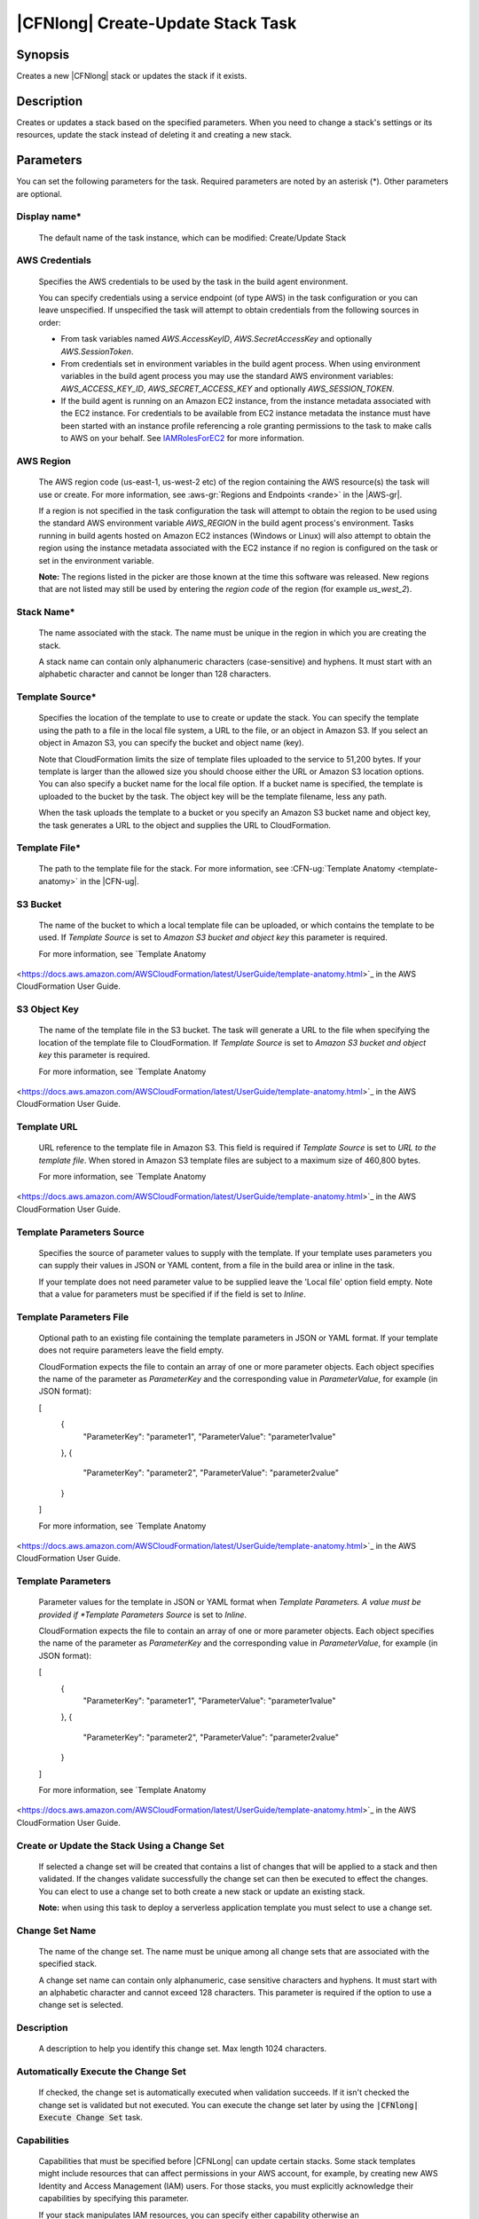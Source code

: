 .. Copyright 2010-2018 Amazon.com, Inc. or its affiliates. All Rights Reserved.

   This work is licensed under a Creative Commons Attribution-NonCommercial-ShareAlike 4.0
   International License (the "License"). You may not use this file except in compliance with the
   License. A copy of the License is located at http://creativecommons.org/licenses/by-nc-sa/4.0/.

   This file is distributed on an "AS IS" BASIS, WITHOUT WARRANTIES OR CONDITIONS OF ANY KIND,
   either express or implied. See the License for the specific language governing permissions and
   limitations under the License.

.. _cloudformation-create-update:
.. _IAMRolesForEC2: https://docs.aws.amazon.com/IAM/latest/UserGuide/id_roles_use_switch-role-ec2.html

##################################
|CFNlong| Create-Update Stack Task
##################################

.. meta::
    :description: AWS Tools for Visual Studio Team Services (VSTS) Task Reference
   :keywords: extensions, tasks

Synopsis
========

Creates a new |CFNlong| stack or updates the stack if it exists.

Description
===========

Creates or updates a stack based on the specified parameters. When you need to change
a stack's settings or its resources, update the stack instead of deleting it and creating a new stack.

Parameters
==========

You can set the following parameters for the task. Required parameters
are noted by an asterisk (*). Other parameters are optional.

Display name*
-------------

    The default name of the task instance, which can be modified: Create/Update Stack

AWS Credentials
---------------

    Specifies the AWS credentials to be used by the task in the build agent environment.

    You can specify credentials using a service endpoint (of type AWS) in the task configuration or you can leave unspecified. If
    unspecified the task will attempt to obtain credentials from the following sources in order:

    * From task variables named *AWS.AccessKeyID*, *AWS.SecretAccessKey* and optionally *AWS.SessionToken*.
    * From credentials set in environment variables in the build agent process. When using environment variables in the
      build agent process you may use the standard AWS environment variables: *AWS_ACCESS_KEY_ID*, *AWS_SECRET_ACCESS_KEY* and
      optionally *AWS_SESSION_TOKEN*.
    * If the build agent is running on an Amazon EC2 instance, from the instance metadata associated with the EC2 instance. For
      credentials to be available from EC2 instance metadata the instance must have been started with an instance profile referencing
      a role granting permissions to the task to make calls to AWS on your behalf. See IAMRolesForEC2_ for more information.

AWS Region
----------

    The AWS region code (us-east-1, us-west-2 etc) of the region containing the AWS resource(s) the task will use or create. For more
    information, see :aws-gr:`Regions and Endpoints <rande>` in the |AWS-gr|.

    If a region is not specified in the task configuration the task will attempt to obtain the region to be used using the standard
    AWS environment variable *AWS_REGION* in the build agent process's environment. Tasks running in build agents hosted on Amazon EC2
    instances (Windows or Linux) will also attempt to obtain the region using the instance metadata associated with the EC2 instance
    if no region is configured on the task or set in the environment variable.

    **Note:** The regions listed in the picker are those known at the time this software was released. New regions that are not listed
    may still be used by entering the *region code* of the region (for example *us_west_2*).

Stack Name*
-----------

    The name associated with the stack. The name must be unique in the region in which you
    are creating the stack.

    A stack name can contain only alphanumeric characters (case-sensitive) and hyphens. It must start
    with an alphabetic character and cannot be longer than 128 characters.

Template Source*
----------------

    Specifies the location of the template to use to create or update the stack. You can specify the template
    using the path to a file in the local file system, a URL to the file, or an object in Amazon S3.
    If you select an object in Amazon S3, you can specify the bucket and object name (key).

    Note that CloudFormation limits the size of template files uploaded to the service to 51,200 bytes. If your
    template is larger than the allowed size you should choose either the URL or Amazon S3 location options. You
    can also specify a bucket name for the local file option. If a bucket name is specified, the template is
    uploaded to the bucket by the task. The object key will be the template filename, less any path.

    When the task uploads the template to a bucket or you specify an Amazon S3 bucket name and object key,
    the task generates a URL to the object and supplies the URL to CloudFormation.

Template File*
--------------

    The path to the template file for the stack. For more information, see
    :CFN-ug:`Template Anatomy <template-anatomy>` in the |CFN-ug|.

S3 Bucket
---------

    The name of the bucket to which a local template file can be uploaded, or which contains the template to be used. If *Template Source* is set to *Amazon S3 bucket and object key* this parameter is required.

    For more information, see `Template Anatomy
<https://docs.aws.amazon.com/AWSCloudFormation/latest/UserGuide/template-anatomy.html>`_ in the AWS CloudFormation User Guide.

S3 Object Key
-------------

    The name of the template file in the S3 bucket. The task will generate a URL to the file when specifying the location of the template file to CloudFormation. If *Template Source* is set to *Amazon S3 bucket and object key* this parameter is required.

    For more information, see `Template Anatomy
<https://docs.aws.amazon.com/AWSCloudFormation/latest/UserGuide/template-anatomy.html>`_ in the AWS CloudFormation User Guide.

Template URL
------------

    URL reference to the template file in Amazon S3. This field is required if *Template Source* is set to *URL to the template file*. When stored in Amazon S3 template files are subject to a maximum size of 460,800 bytes.

    For more information, see `Template Anatomy
<https://docs.aws.amazon.com/AWSCloudFormation/latest/UserGuide/template-anatomy.html>`_ in the AWS CloudFormation User Guide.

Template Parameters Source
--------------------------

    Specifies the source of parameter values to supply with the template. If your template uses parameters you can supply their values in JSON or YAML content, from a file in the build area or inline in the task.

    If your template does not need parameter value to be supplied leave the 'Local file' option field empty. Note that a value for parameters must be specified if if the field is set to *Inline*.

Template Parameters File
------------------------

    Optional path to an existing file containing the template parameters in JSON or YAML format. If your template does not require parameters leave the field empty.

    CloudFormation expects the file to contain an array of one or more parameter objects. Each object specifies the name of the parameter as *ParameterKey* and the corresponding value in *ParameterValue*, for example (in JSON format):

    [
        {
            "ParameterKey":  "parameter1",
            "ParameterValue":  "parameter1value"
        },
        {
            "ParameterKey":  "parameter2",
            "ParameterValue":  "parameter2value"
        }
    ]

    For more information, see `Template Anatomy
<https://docs.aws.amazon.com/AWSCloudFormation/latest/UserGuide/template-anatomy.html>`_ in the AWS CloudFormation User Guide.

Template Parameters
-------------------

    Parameter values for the template in JSON or YAML format when *Template Parameters. A value must be provided if *Template Parameters Source* is set to *Inline*.

    CloudFormation expects the file to contain an array of one or more parameter objects. Each object specifies the name of the parameter as *ParameterKey* and the corresponding value in *ParameterValue*, for example (in JSON format):

    [
        {
            "ParameterKey":  "parameter1",
            "ParameterValue":  "parameter1value"
        },
        {
            "ParameterKey":  "parameter2",
            "ParameterValue":  "parameter2value"
        }
    ]

    For more information, see `Template Anatomy
<https://docs.aws.amazon.com/AWSCloudFormation/latest/UserGuide/template-anatomy.html>`_ in the AWS CloudFormation User Guide.

Create or Update the Stack Using a Change Set
---------------------------------------------

    If selected a change set will be created that contains a list of changes that will be applied to a stack and then validated. If the changes validate successfully the change set can then be executed to effect the changes. You can elect to use a change set to both create a new stack or update an existing stack.

    **Note:** when using this task to deploy a serverless application template you must select to use a change set.

Change Set Name
---------------

    The name of the change set. The name must be unique among all change sets that are associated with the specified stack.

    A change set name can contain only alphanumeric, case sensitive characters and hyphens. It must start with an alphabetic character and cannot exceed 128 characters. This parameter is required if the option to use a change set is selected.

Description
-----------

    A description to help you identify this change set. Max length 1024 characters.

Automatically Execute the Change Set
------------------------------------

    If checked, the change set is automatically executed when validation succeeds. If it isn't checked
    the change set is validated but not executed. You can execute the change set later by using
    the :code:`|CFNlong| Execute Change Set` task.

Capabilities
------------

    Capabilities that must be specified before |CFNLong| can update certain stacks. Some stack templates might include resources that can affect permissions in your AWS account, for example, by creating new AWS Identity and Access Management (IAM) users. For those stacks, you must explicitly acknowledge their capabilities by specifying this parameter.

    If your stack manipulates IAM resources, you can specify either capability otherwise an InsufficientCapabilities error will be returned.

Create or Update IAM Resources ('CAPABILITY_IAM')
~~~~~~~~~~~~~~~~~~~~~~~~~~~~~~~~~~~~~~~~~~~~~~~~~

    If your stack manipulates IAM resources, you can specify either capability. Otherwise, an :code:`InsufficientCapabilities` error is returned.

Create or Update Named IAM Resources ('CAPABILITY_NAMED_IAM')
~~~~~~~~~~~~~~~~~~~~~~~~~~~~~~~~~~~~~~~~~~~~~~~~~~~~~~~~~~~~~

    If your stack manipulates IAM resources with custom names, you must add this capability otherwise an :code:`InsufficientCapabilities` error is returned.

Create or Update Named IAM Resources ('CAPABILITY_AUTO_EXPAND')
~~~~~~~~~~~~~~~~~~~~~~~~~~~~~~~~~~~~~~~~~~~~~~~~~~~~~~~~~~~~~

    If your stack used custom CloudFormation Macros, you must add this capability otherwise an :code:`InsufficientCapabilities` error is returned.

Advanced
--------

Role ARN
~~~~~~~~

The |arnlong| (ARN) of an |IAM| role that |CFNlong| assumes when executing the change set. |CFNlong| uses the role's credentials to make calls on your behalf. |CFNlong| uses this role for all future operations on the stack. As long as users have permission to operate on the stack, |CFNlong| uses this role even if the users don't have permission to pass it. Ensure that the role grants least privilege.\n\nIf you don't specify a value, |CFNlong| uses the role that was previously associated with the stack. If no role is available, |CFNlong| uses a temporary session that is generated from your user credentials.

    It is recommended as a general principle that the role grants least privilege.

    If you don't specify a value, |CFNlong| uses the role that was previously associated with the stack. If no role is available, |CFNlong| uses a temporary session that is generated from your user credentials.

Resource Types
~~~~~~~~~~~~~~

    The template resource types that you have permissions to work with if you execute this change set. For example, :code:`AWS::EC2::Instance`, :code:`AWS::EC2::*`, or :code:`Custom::MyCustomInstance`.

    If the list of resource types doesn't include a resource type that you're updating, the stack update fails. By default, |CFNlong| grants permissions to all resource types. |IAM| uses this parameter for condition keys in |IAM| policies for |CFNlong|.

    For more information, see :CFN-ug:`Controlling Access with AWS Identity and Access Management <using-iam-template>` in the |CFN-ug|.

Notification ARNs
~~~~~~~~~~~~~~~~~

    One or more |arnlong| (ARNs) of |SNS| topics that |CFNlong| associates with
    the stack. To remove all associated notification topics, specify an empty list.

Tags
~~~~

    Collection of tags to apply to the resources created by your template. Tags can be specified as *tagkey=tagvalue*, one per line.

Rollback Triggers
~~~~~~~~~~~~~~~~~

    Rollback triggers enable you to have AWS CloudFormation monitor the state of your application during stack creation and updating, and to rollback that operation if the application breaches the threshold of any of the alarms you've specified. `Learn more<http://docs.aws.amazon.com/AWSCloudFormation/latest/APIReference/API_RollbackConfiguration.html>`_.

Trigger Monitoring Time
~~~~~~~~~~~~~~~~~~~~~~~

    The amount of time, in minutes, during which |CFNLong| should monitor all the rollback triggers after the stack creation or update operation deploys all necessary resources.

    If you specify a monitoring period but do not specify any rollback triggers, |CFNLong| still waits the specified period of time before cleaning up old resources after update operations. You can use this monitoring period to perform any manual stack validation desired, and manually cancel the stack creation or update (using CancelUpdateStack, for example) as necessary.

    If you specify 0 for this parameter, |CFNLong| still monitors the specified rollback triggers during stack creation and update operations. Then, for update operations, it begins disposing of old resources immediately once the operation completes.

Rollback Trigger ARNs
~~~~~~~~~~~~~~~~~~~~~

    The Amazon Resource Names (ARNs) of the triggers to monitor during stack creation or update actions.

    By default |CFNLong| saves the rollback triggers specified for a stack and applies them to any subsequent update operations for the stack, unless you specify otherwise. If you do specify rollback triggers for this parameter, those triggers replace any list of triggers previously specified for the stack. This means:

        * To use the rollback triggers previously specified for this stack, if any, don't specify this parameter.
        * To specify new or updated rollback triggers, you must specify all the triggers that you want used for this stack, even triggers you've specifed before (for example, when creating the stack or during a previous stack update). Any triggers that you don't include in the updated list of triggers are no longer applied to the stack.

    If a specified trigger is missing, the entire stack operation fails and is rolled back.

    A maximum of five triggers can be supplied.

Options
-------

On Failure
~~~~~~~~~~

    Determines what action to take if stack creation fails. The default is to roll back.

Disable Rollback
~~~~~~~~~~~~~~~~

    If checked, disables rollback of the stack if stack creation failed. You can specify
    :code:`DisableRollback` or :code:`OnFailure`, but not both.

Log warning during stack update if AWS CloudFormation reports no work to be done
~~~~~~~~~~~~~~~~~~~~~~~~~~~~~~~~~~~~~~~~~~~~~~~~~~~~~~~~~~~~~~~~~~~~~~~~~~~~~~~~

    If selected and an update stack operation, with or without a change set, results in no changes being reported by the service
    then a warning message is emitted into the task logs. When not selected the message from the service is ignored and no warning
    emitted.

Output Variable
~~~~~~~~~~~~~~~

    The name of the variable that will contain the ID of the stack on task completion. You can use :code:`$(variableName)` to refer to the stack ID in subsequent tasks.

Max Timeout
~~~~~~~~~~~

    Maximum time, specified in minutes, that the task should wait for the stack creation or update to complete. By default a maximum of 60 minutes is used.

Task Permissions
================

This task requires permissions to call the following AWS service APIs (depending on selected task options, not all APIs may be used):

  * cloudformation:CreateChangeSet
  * cloudformation:CreateStack
  * cloudformation:DeleteChangeSet
  * cloudformation:DescribeChangeSet
  * cloudformation:DescribeStacks
  * cloudformation:DescribeStackResources
  * cloudformation:ExecuteChangeSet
  * cloudformation:UpdateStack

The task may also require permissions to upload your application template to the specified Amazon S3 bucket.
